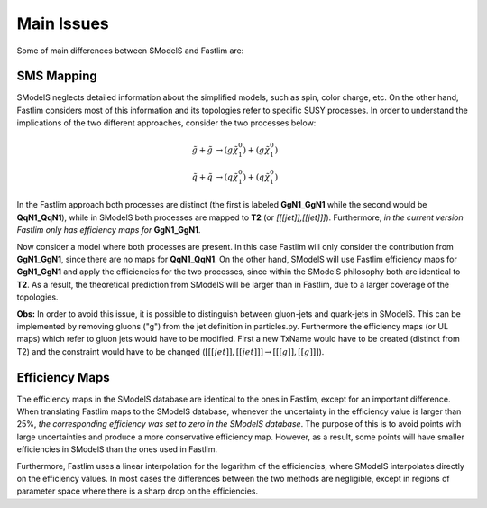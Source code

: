 Main Issues
-----------

Some of main differences between SModelS and Fastlim are:


SMS Mapping
~~~~~~~~~~~

SModelS neglects detailed information about the simplified models, such as spin, color charge, etc. On the other hand, Fastlim considers most of this information and its topologies refer to specific SUSY processes. In order to understand the implications of the two different approaches, consider the two processes below:

.. math::
	\tilde{g} + \tilde{g} & \rightarrow (g \tilde{\chi}_1^{0}) + (g \tilde{\chi}_1^{0}) \\
	\tilde{q} + \tilde{q} & \rightarrow (q \tilde{\chi}_1^{0}) + (q \tilde{\chi}_1^{0})

In the Fastlim approach both processes are distinct (the first is labeled  **GgN1_GgN1** while the second
would be **QqN1_QqN1**), while in SModelS both processes are mapped to  **T2** (or *[[[jet]],[[jet]]]*).
Furthermore, *in the current version Fastlim only has efficiency maps for*  **GgN1_GgN1**.


Now consider a model where both processes are present. In this case Fastlim will only consider the contribution from
**GgN1_GgN1**, since there are no maps for  **QqN1_QqN1**.
On the other hand, SModelS will use Fastlim efficiency maps for **GgN1_GgN1** and apply the efficiencies for the two
processes, since within the SModelS philosophy both are identical to **T2**. As a result, the theoretical prediction
from SModelS will be larger than in Fastlim, due
to a larger coverage of the topologies.


**Obs:** In order to avoid this issue, it is possible to distinguish between gluon-jets and quark-jets in SModelS. This can
be implemented by removing gluons ("g") from the jet definition in particles.py. Furthermore the
efficiency maps (or UL maps) which refer to gluon jets would have to be modified. First a new TxName would have to be
created (distinct from T2) and the constraint would have to be changed (:math:`[[[jet]],[[jet]]] \rightarrow [[[g]],[[g]]]`).


Efficiency Maps
~~~~~~~~~~~~~~~

The efficiency maps in the SModelS database are identical to the ones in Fastlim, except
for an important difference. When translating Fastlim maps to the SModelS database, whenever the
uncertainty in the efficiency value is larger than 25%, *the corresponding
efficiency was set to zero in the SModelS database*. The purpose of this is to avoid points with large uncertainties
and produce a more conservative efficiency map.
However, as a result, some points will have smaller efficiencies in SModelS than the ones used in Fastlim.

Furthermore, Fastlim uses a linear interpolation for the logarithm of the efficiencies, where SModelS
interpolates directly on the efficiency values. In most cases the differences between the two
methods are negligible, except in regions of parameter space where there is a sharp drop on the efficiencies.   
